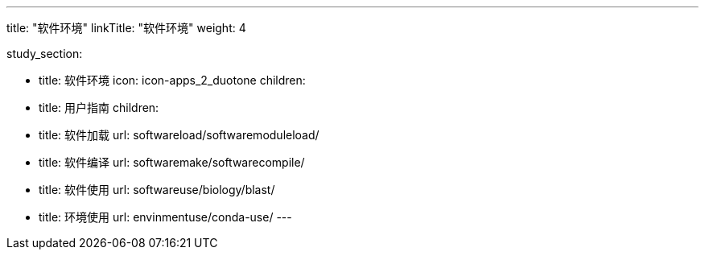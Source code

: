 ---
title: "软件环境"
linkTitle: "软件环境"
weight: 4

study_section:

  - title: 软件环境
    icon: icon-apps_2_duotone
    children:
      - title: 用户指南
        children:
          - title: 软件加载
            url: softwareload/softwaremoduleload/
          - title: 软件编译
            url: softwaremake/softwarecompile/
          - title: 软件使用
            url: softwareuse/biology/blast/
          - title: 环境使用
            url: envinmentuse/conda-use/
---
